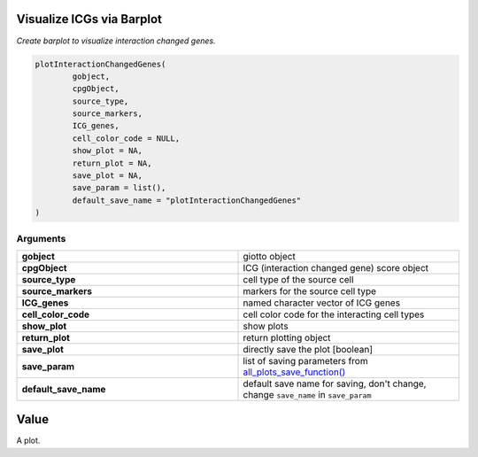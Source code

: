 .. _plotInteractionChangedGenes: 

#########################################################################
Visualize ICGs via Barplot
#########################################################################

.. describe:: plotInteractionChangedGenes()

*Create barplot to visualize interaction changed genes.*

.. code-block::

	plotInteractionChangedGenes(
  		gobject,
  		cpgObject,
  		source_type,
  		source_markers,
  		ICG_genes,
  		cell_color_code = NULL,
  		show_plot = NA,
  		return_plot = NA,
  		save_plot = NA,
  		save_param = list(),
  		default_save_name = "plotInteractionChangedGenes"
	)

**********************
Arguments
**********************

.. list-table::
	:widths: 100 100 
	:header-rows: 0 


	* - **gobject**	
	  - giotto object
	* - **cpgObject**	
	  - ICG (interaction changed gene) score object
	* - **source_type**	
	  - cell type of the source cell
	* - **source_markers**	
	  - markers for the source cell type
	* - **ICG_genes**	
	  - named character vector of ICG genes
	* - **cell_color_code**	
	  - cell color code for the interacting cell types
	* - **show_plot**	
	  - show plots
	* - **return_plot**	
	  - return plotting object
	* - **save_plot**	
	  - directly save the plot [boolean]
	* - **save_param**	
	  - list of saving parameters from `all_plots_save_function() <all_plots_save_function>`_
	* - **default_save_name**	
	  - default save name for saving, don't change, change ``save_name`` in ``save_param``


#########
Value
#########
A plot.
